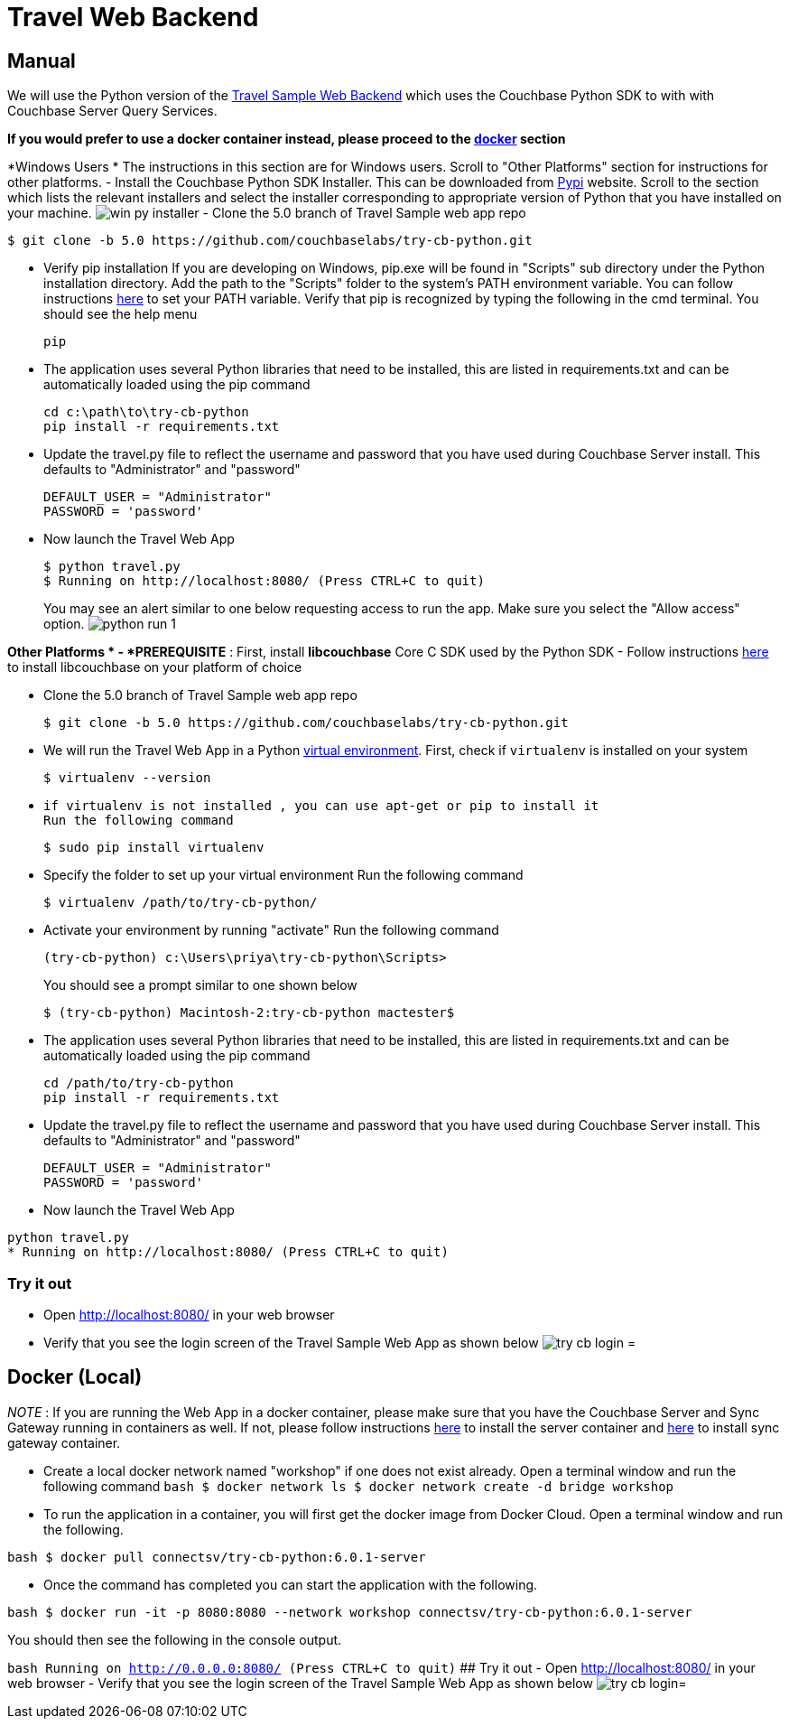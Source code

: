 = Travel Web Backend

== Manual

We will use the Python version of the https://developer.couchbase.com/documentation/server/current/sdk/python/sample-app-backend.html[Travel
    Sample Web Backend] which uses the Couchbase Python SDK to with with Couchbase Server Query Services. 

*If you would prefer to use a docker
    container instead, please proceed to the http://docs.couchbase.com/tutorials/travel-sample/develop/csharp/#/0/4/1[docker]
    section*

*Windows Users * The instructions in this section are for Windows users.
Scroll to "Other Platforms" section for instructions for other platforms.
- Install the Couchbase Python SDK Installer.
This can be downloaded from https://pypi.org/project/couchbase/#files[Pypi] website.
Scroll to the section which lists the relevant installers and select the installer corresponding to appropriate version of Python that you have installed on your machine. image:https://raw.githubusercontent.com/couchbaselabs/mobile-travel-sample/master/content/assets/win_py_installer.png[] - Clone the 5.0 branch of Travel Sample web app repo 

[source,bash]
----

$ git clone -b 5.0 https://github.com/couchbaselabs/try-cb-python.git
----

* Verify pip installation If you are developing on Windows, pip.exe will be found in "Scripts" sub directory under the Python installation directory. Add the path to the "Scripts" folder to the system's PATH environment variable. You can follow instructions https://www.pythoncentral.io/add-python-to-path-python-is-not-recognized-as-an-internal-or-external-command/[here] to set your PATH variable. Verify that pip is recognized by typing the following in the cmd terminal. You should see the help menu 
+

[source,bash]
----

pip
----
* The application uses several Python libraries that need to be installed, this are listed in requirements.txt and can be automatically loaded using the pip command 
+

[source,bash]
----

cd c:\path\to\try-cb-python
pip install -r requirements.txt
----
* Update the travel.py file to reflect the username and password that you have used during Couchbase Server install. This defaults to "Administrator" and "password" 
+

[source,python]
----

DEFAULT_USER = "Administrator"
PASSWORD = 'password'
----
* Now launch the Travel Web App 
+

[source,bash]
----

$ python travel.py
$ Running on http://localhost:8080/ (Press CTRL+C to quit)
----
+
You may see an alert similar to one below requesting access to run the app.
Make sure you select the "Allow access" option. image:https://raw.githubusercontent.com/couchbaselabs/mobile-travel-sample/master/content/assets/python_run_1.png[]

*Other Platforms * - *PREREQUISITE* : First, install *libcouchbase* Core C SDK used by the Python SDK - Follow instructions https://developer.couchbase.com/server/other-products/release-notes-archives/c-sdk[here] to install libcouchbase on your platform of choice 

* Clone the 5.0 branch of Travel Sample web app repo 
+

[source,bash]
----

$ git clone -b 5.0 https://github.com/couchbaselabs/try-cb-python.git
----
* We will run the Travel Web App in a Python https://virtualenv.pypa.io/en/stable/[virtual environment]. First, check if `virtualenv` is installed on your system 
+

[source,bash]
----

$ virtualenv --version
----
* {empty}

  if virtualenv is not installed , you can use apt-get or pip to install it
  Run the following command
+

[source,bash]
----

$ sudo pip install virtualenv
----
* Specify the folder to set up your virtual environment Run the following command 
+

[source,bash]
----

$ virtualenv /path/to/try-cb-python/
----
* Activate your environment by running "activate" Run the following command 
+

[source,bash]
----

(try-cb-python) c:\Users\priya\try-cb-python\Scripts>
----
+
You should see a prompt similar to one shown below 
+

[source,bash]
----

$ (try-cb-python) Macintosh-2:try-cb-python mactester$
----
* The application uses several Python libraries that need to be installed, this are listed in requirements.txt and can be automatically loaded using the pip command 
+

[source,bash]
----

cd /path/to/try-cb-python
pip install -r requirements.txt
----
* Update the travel.py file to reflect the username and password that you have used during Couchbase Server install. This defaults to "Administrator" and "password" 
+

[source,python]
----

DEFAULT_USER = "Administrator"
PASSWORD = 'password'
----
* Now launch the Travel Web App 


[source,bash]
----

python travel.py
* Running on http://localhost:8080/ (Press CTRL+C to quit)
----

=== Try it out

* Open http://localhost:8080/ in your web browser 
* Verify that you see the login screen of the Travel Sample Web App as shown below image:https://raw.githubusercontent.com/couchbaselabs/mobile-travel-sample/master/content/assets/try_cb_login.png[]
= 

== Docker (Local)

_NOTE_ : If you are running the Web App in a docker container, please make sure that you have the Couchbase Server and Sync Gateway running in containers as well.
If not, please follow instructions link:/develop/csharp#/0/2/1[here] to install the server container and link:/develop/csharp#/0/3/1[here] to install sync gateway container. 

* Create a local docker network named "workshop" if one does not exist already. Open a terminal window and run the following command `bash   $ docker network ls   $ docker network create -d bridge workshop`
* To run the application in a container, you will first get the docker image from Docker Cloud. Open a terminal window and run the following. 

`bash   $ docker pull connectsv/try-cb-python:6.0.1-server`

* Once the command has completed you can start the application with the following. 

`bash   $ docker run -it -p 8080:8080 --network workshop connectsv/try-cb-python:6.0.1-server`

You should then see the following in the console output. 

`bash   Running on http://0.0.0.0:8080/ (Press CTRL+C to quit)` ## Try it out - Open http://localhost:8080/ in your web browser - Verify that you see the login screen of the Travel Sample Web App as shown below image:https://raw.githubusercontent.com/couchbaselabs/mobile-travel-sample/master/content/assets/try_cb_login.png[]= 